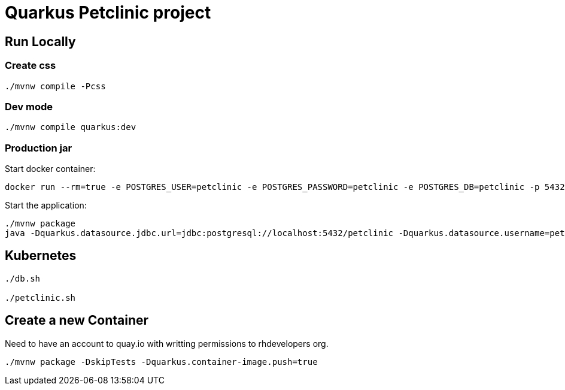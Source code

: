 = Quarkus Petclinic project

== Run Locally

=== Create css

[source, bash]
----
./mvnw compile -Pcss
----

=== Dev mode

[source, bash]
----
./mvnw compile quarkus:dev
----

=== Production jar

Start docker container:

[source, bash]
----
docker run --rm=true -e POSTGRES_USER=petclinic -e POSTGRES_PASSWORD=petclinic -e POSTGRES_DB=petclinic -p 5432:5432 postgres:14
----

Start the application:

[source, bash]
----
./mvnw package
java -Dquarkus.datasource.jdbc.url=jdbc:postgresql://localhost:5432/petclinic -Dquarkus.datasource.username=petclinic -Dquarkus.datasource.password=petclinic -jar target/quarkus-petclinic-1.0.0-SNAPSHOT-runner.jar
----

== Kubernetes

[source, bash]
----
./db.sh

./petclinic.sh
----

== Create a new Container

Need to have an account to quay.io with writting permissions to rhdevelopers org.

[source, bash]
----
./mvnw package -DskipTests -Dquarkus.container-image.push=true
----
